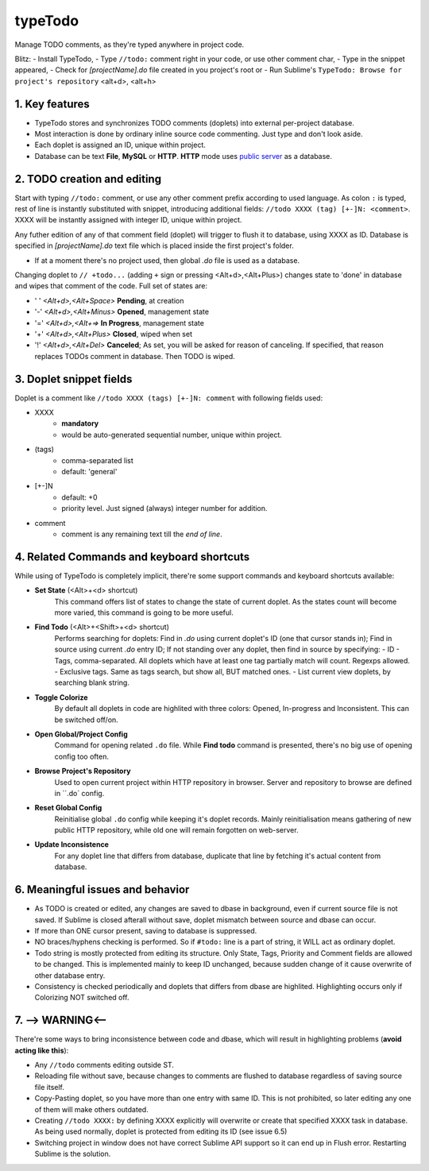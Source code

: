 typeTodo
=========

Manage TODO comments, as they're typed anywhere in project code.

Blitz:
- Install TypeTodo,
- Type ``//todo:`` comment right in your code, or use other comment char,
- Type in the snippet appeared,
- Check for *[projectName].do* file created in you project's root
or
- Run Sublime's ``TypeTodo: Browse for project's repository`` <alt+d>, <alt+h>


.. _`public server`: http://www.typetodo.com/

1. Key features
---------------

* TypeTodo stores and synchronizes TODO comments (doplets) into external per-project database.
       
* Most interaction is done by ordinary inline source code commenting. Just type and don't look aside.

* Each doplet is assigned an ID, unique within project.

* Database can be text **File**, **MySQL** or **HTTP**. **HTTP** mode uses `public server`_ as a database.




2. TODO creation and editing
----------------------------

Start with typing ``//todo:`` comment, or use any other comment prefix according to used language.
As colon ``:`` is typed, rest of line is instantly substituted with snippet, introducing additional fields: ``//todo XXXX (tag) [+-]N: <comment>``.
XXXX will be instantly assigned with integer ID, unique within project.
       
Any futher edition of any of that comment field (doplet) will trigger to flush it to database, using XXXX as ID.
Database is specified in *[projectName].do* text file which is placed inside the first project's folder.

* If at a moment there's no project used, then global *.do* file is used as a database.


Changing doplet to ``// +todo...`` (adding ``+`` sign or pressing <Alt+d>,<Alt+Plus>) changes state to 'done' in database and wipes that comment of the code.
Full set of states are:

* ' ' *<Alt+d>,<Alt+Space>* **Pending**, at creation
* '-' *<Alt+d>,<Alt+Minus>* **Opened**, management state
* '=' *<Alt+d>,<Alt+=>* **In Progress**, management state
* '+' *<Alt+d>,<Alt+Plus>* **Closed**, wiped when set
* '!' *<Alt+d>,<Alt+Del>* **Canceled**; As set, you will be asked for reason of canceling. If specified, that reason replaces TODOs comment in database. Then TODO is wiped.



3. Doplet snippet fields
----------------------

Doplet is a comment like ``//todo XXXX (tags) [+-]N: comment`` with following fields used:
       
* XXXX
       - **mandatory**
       - would be auto-generated sequential number, unique within project.
* (tags)
       - comma-separated list
       - default: 'general'
* [+-]N
       - default: +0
       - priority level. Just signed (always) integer number for addition.
* comment
       - comment is any remaining text till the *end of line*.


4. Related Commands and keyboard shortcuts
--------------------
       
While using of TypeTodo is completely implicit, there're some support commands and keyboard shortcuts available:

* **Set State** (<Alt>+<d> shortcut)
       This command offers list of states to change the state of current doplet. As the states count will become more varied, this command is going to be more useful.

* **Find Todo** (<Alt>+<Shift>+<d> shortcut)
       Performs searching for doplets:
       Find in *.do* using current doplet's ID (one that cursor stands in);
       Find in source using current *.do* entry ID;
       If not standing over any doplet, then find in source by specifying:
       - ID
       - Tags, comma-separated. All doplets which have at least one tag partially match will count. Regexps allowed.
       - Exclusive tags. Same as tags search, but show all, BUT matched ones.
       - List current view doplets, by searching blank string.

* **Toggle Colorize**
       By default all doplets in code are highlited with three colors: Opened, In-progress and Inconsistent. This can be switched off/on.

* **Open Global/Project Config**
       Command for opening related ``.do`` file. While **Find todo** command is presented, there's no big use of opening config too often.

* **Browse Project's Repository**
       Used to open current project within HTTP repository in browser. Server and repository to browse are defined in ``.do` config.

* **Reset Global Config**
       Reinitialise global ``.do`` config while keeping it's doplet records. Mainly reinitialisation means gathering of new public HTTP repository, while old one will remain forgotten on web-server.

* **Update Inconsistence**
       For any doplet line that differs from database, duplicate that line by fetching it's actual content from database.



6. Meaningful issues and behavior
---------------------------------

* As TODO is created or edited, any changes are saved to dbase in background, even if current source file is not saved. If Sublime is closed afterall without save, doplet mismatch between source and dbase can occur.

* If more than ONE cursor present, saving to database is suppressed.

* NO braces/hyphens checking is performed. So if ``#todo:`` line is a part of string, it WILL act as ordinary doplet.

* Todo string is mostly protected from editing its structure. Only State, Tags, Priority and Comment fields are allowed to be changed. This is implemented mainly to keep ID unchanged, because sudden change of it cause overwrite of other database entry.

* Consistency is checked periodically and doplets that differs from dbase are highlited. Highlighting occurs only if Colorizing NOT switched off.
       

7. --> WARNING<--
-------------------------

There're some ways to bring inconsistence between code and dbase, which will result in highlighting problems (**avoid acting like this**):

* Any ``//todo`` comments editing outside ST.

* Reloading file without save, because changes to comments are flushed to database regardless of saving source file itself.

* Copy-Pasting doplet, so you have more than one entry with same ID. This is not prohibited, so later editing any one of them will make others outdated.

* Creating ``//todo XXXX:`` by defining XXXX explicitly will overwrite or create that specified XXXX task in database. As being used normally, doplet is protected from editing its ID (see issue 6.5)

* Switching project in window does not have correct Sublime API support so it can end up in Flush error. Restarting Sublime is the solution.
